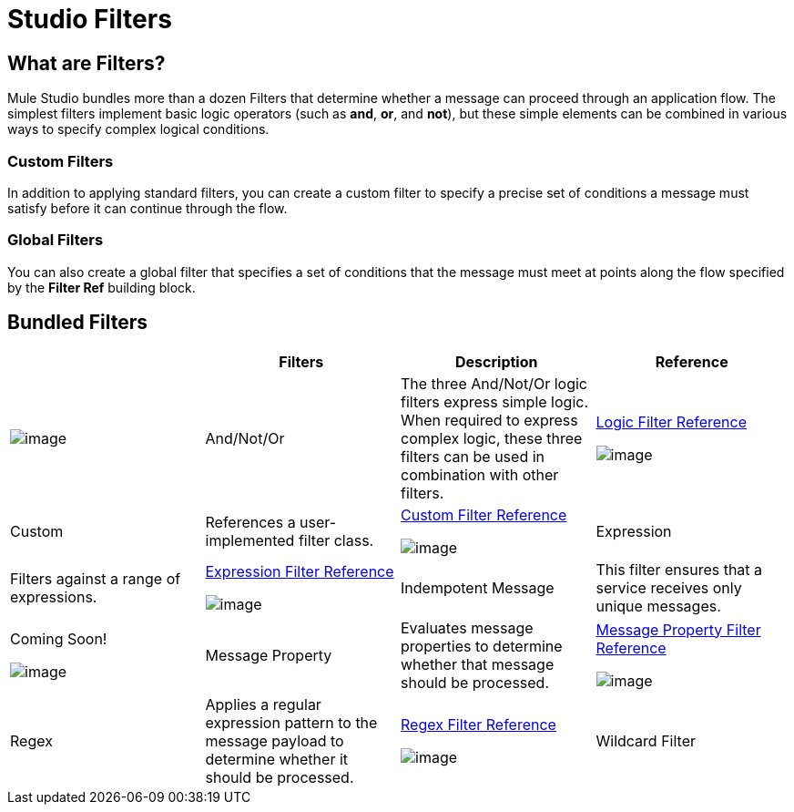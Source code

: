 = Studio Filters

== What are Filters?

Mule Studio bundles more than a dozen Filters that determine whether a message can proceed through an application flow. The simplest filters implement basic logic operators (such as *and*, *or*, and *not*), but these simple elements can be combined in various ways to specify complex logical conditions.

=== Custom Filters

In addition to applying standard filters, you can create a custom filter to specify a precise set of conditions a message must satisfy before it can continue through the flow.

=== Global Filters

You can also create a global filter that specifies a set of conditions that the message must meet at points along the flow specified by the *Filter Ref* building block.

== Bundled Filters

[cols=",,,",options="header",]
|===
|  |Filters |Description |Reference
|image:/documentation-3.2/download/attachments/52527458/Filter-24x16.png?version=1&modificationDate=1320450531468[image] |And/Not/Or |The three And/Not/Or logic filters express simple logic. When required to express complex logic, these three filters can be used in combination with other filters. |link:/documentation-3.2/display/32X/Logic+Filter[Logic Filter Reference]


image:/documentation-3.2/download/attachments/52527458/Filter-24x16.png?version=1&modificationDate=1320450531468[image] |Custom |References a user-implemented filter class. |link:/documentation-3.2/display/32X/Custom+Filter[Custom Filter Reference]


image:/documentation-3.2/download/attachments/52527458/Filter-24x16.png?version=1&modificationDate=1320450531468[image] |Expression |Filters against a range of expressions. |link:/documentation-3.2/display/32X/Expression+Filter[Expression Filter Reference]


image:/documentation-3.2/download/attachments/52527458/Filter-24x16.png?version=1&modificationDate=1320450531468[image] |Indempotent Message |This filter ensures that a service receives only unique messages. |Coming Soon!


image:/documentation-3.2/download/attachments/52527458/Filter-24x16.png?version=1&modificationDate=1320450531468[image] |Message Property |Evaluates message properties to determine whether that message should be processed. |link:/documentation-3.2/display/32X/Message+Property+Filter[Message Property Filter Reference]


image:/documentation-3.2/download/attachments/52527458/Filter-24x16.png?version=1&modificationDate=1320450531468[image] |Regex |Applies a regular expression pattern to the message payload to determine whether it should be processed. |link:/documentation-3.2/display/32X/Regex+Filter[Regex Filter Reference]


image:/documentation-3.2/download/attachments/52527458/Filter-24x16.png?version=1&modificationDate=1320450531468[image] |Wildcard Filter |Matches string messages against a wildcard pattern. |link:/documentation-3.2/display/32X/Wildcard+Filter[Wildcard Filter Reference]

== About Filter Logic

When a message fails to satisfy the conditions specified by a filter, that filter returns a null value, which causes the processing of that particular message to halt. In other words, the message is rejected and undergoes no further processing.

When a message satisfies the conditions specified by a filter, that filter passes the payload of the message to the next building block in the flow, and processing of that particular message continues.

When you place a filter immediately after an HTTP endpoint configured for a request-response pattern, and no response has been configured for the flow, Mule uses as a response the result returned by the final message processor in the flow, which is null.

== Configuring Filters

This section covers only those configuration activities common to all filters. For explanation of the control elements on the Properties pane as well as the configuration activities that apply to all building blocks, see: link:/documentation-3.2/display/32X/Mule+Studio+Essentials#MuleStudioEssentials-ConfiguringBuildingBlocks[Configuring Building Blocks]. For configuration activities that apply only to individual filters, click one of the links in the Reference column of the table link:#StudioFilters-BundledFilters[MULE3STUDIO:Bundled Filters].

As for all Studio building blocks, you configure Filters in two major steps:

. Drag the filter from the Palette to the Message Flow canvas, then set its position within the sequence of building blocks that make up the application flow.
. Provide values for the required fields on the various tabs in the filter's Properties pane.

The Properties panes for most of the bundled filters contain only two tabs: *General* and *Documentation*. The Custom filter also includes a *Spring* tab (See: **below, left**).

To view the filter's *Properties* pane, double-click the filter icon on the Message Flow Canvas, or right-click the icon, then select *Properties* from the context menu.

image:/documentation-3.2/download/attachments/52527458/Filter+General.png?version=1&modificationDate=1323058617284[image]

Typically, the *General* tab displays a *Display name* field which, by default, is populated with the name of the filter (such as `Custom`, `Wildcard`, or `Not`). Although you can accept this generic name, you have an opportunity to enter a meaningful name that appears in the Mule Management Console and also displays below the filter icon on the Message Flow canvas. This filter-specific description can prove useful when you or some other developer updates the filter settings at a later time.

The *General* tab typically contains additional required fields, which vary according to the type of filter you are configuring. For example, *Filter Ref* (See: above, *left center*) requires you to create a new template called a global element or to specify an existing global element from a drop-down list. The *Expression* filter (See: **above, right center**) requires you to specify an expression and *Schema Validation* (See: **above, right**) requires you to specify Schema Locations. For guidance on populating these fields, consult the link:#StudioFilters-BundledFilters[MULE3STUDIO:Reference page] for the specific type of filter you are developing.

When you are satisfied with the values you have entered in the various fields of the Properties pane, click *OK* to commit the information.

image:/documentation-3.2/download/resources/com.adaptavist.confluence.rate:rate/resources/themes/v2/gfx/loading_mini.gif[image]image:/documentation-3.2/download/resources/com.adaptavist.confluence.rate:rate/resources/themes/v2/gfx/rater.gif[image]

Your Rating:

Thanks for voting!

link:/documentation-3.2/plugins/rate/rating.action?decorator=none&displayFilter.includeCookies=true&displayFilter.includeUsers=true&ceoId=52527458&rating=1&redirect=true[image:/documentation-3.2/download/resources/com.adaptavist.confluence.rate:rate/resources/themes/v2/gfx/blank.gif[image]]link:/documentation-3.2/plugins/rate/rating.action?decorator=none&displayFilter.includeCookies=true&displayFilter.includeUsers=true&ceoId=52527458&rating=2&redirect=true[image:/documentation-3.2/download/resources/com.adaptavist.confluence.rate:rate/resources/themes/v2/gfx/blank.gif[image]]link:/documentation-3.2/plugins/rate/rating.action?decorator=none&displayFilter.includeCookies=true&displayFilter.includeUsers=true&ceoId=52527458&rating=3&redirect=true[image:/documentation-3.2/download/resources/com.adaptavist.confluence.rate:rate/resources/themes/v2/gfx/blank.gif[image]]link:/documentation-3.2/plugins/rate/rating.action?decorator=none&displayFilter.includeCookies=true&displayFilter.includeUsers=true&ceoId=52527458&rating=4&redirect=true[image:/documentation-3.2/download/resources/com.adaptavist.confluence.rate:rate/resources/themes/v2/gfx/blank.gif[image]]link:/documentation-3.2/plugins/rate/rating.action?decorator=none&displayFilter.includeCookies=true&displayFilter.includeUsers=true&ceoId=52527458&rating=5&redirect=true[image:/documentation-3.2/download/resources/com.adaptavist.confluence.rate:rate/resources/themes/v2/gfx/blank.gif[image]]

image:/documentation-3.2/download/resources/com.adaptavist.confluence.rate:rate/resources/themes/v2/gfx/blank.gif[Please Wait,title="Please Wait"]

Please Wait

Results:

image:/documentation-3.2/download/resources/com.adaptavist.confluence.rate:rate/resources/themes/v2/gfx/blank.gif[Pathetic,title="Pathetic"]image:/documentation-3.2/download/resources/com.adaptavist.confluence.rate:rate/resources/themes/v2/gfx/blank.gif[Bad,title="Bad"]image:/documentation-3.2/download/resources/com.adaptavist.confluence.rate:rate/resources/themes/v2/gfx/blank.gif[OK,title="OK"]image:/documentation-3.2/download/resources/com.adaptavist.confluence.rate:rate/resources/themes/v2/gfx/blank.gif[Good,title="Good"]image:/documentation-3.2/download/resources/com.adaptavist.confluence.rate:rate/resources/themes/v2/gfx/blank.gif[Outstanding!,title="Outstanding!"]

16

rates

